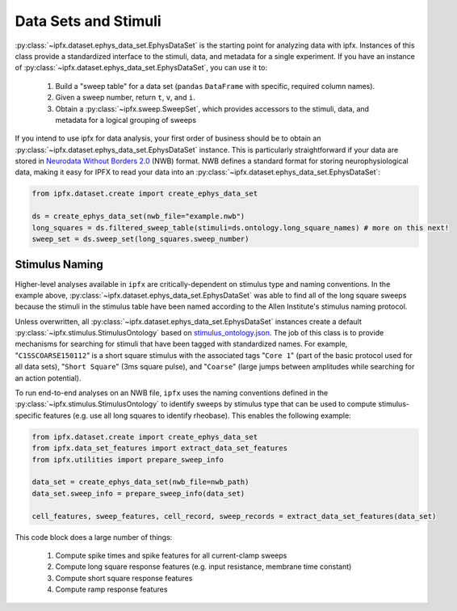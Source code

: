 Data Sets and Stimuli
=====================

:py:class:`~ipfx.dataset.ephys_data_set.EphysDataSet` is the starting point for analyzing data with ipfx. Instances of this class provide a standardized interface to the stimuli, data, and metadata for a single experiment. 
If you have an instance of :py:class:`~ipfx.dataset.ephys_data_set.EphysDataSet`, you can use it to:

    1. Build a "sweep table" for a data set (``pandas`` ``DataFrame`` with specific, required column names).
    2. Given a sweep number, return ``t``, ``v``, and ``i``.
    3. Obtain a :py:class:`~ipfx.sweep.SweepSet`, which provides accessors to the stimuli, data, and metadata for a logical grouping of sweeps

If you intend to use ipfx for data analysis, your first order of business should be to obtain an :py:class:`~ipfx.dataset.ephys_data_set.EphysDataSet` instance. 
This is particularly straightforward if your data are stored in `Neurodata Without Borders 2.0 <https://nwb.org>`_ (NWB) format. 
NWB defines a standard format for storing neurophysiological data, making it easy for IPFX to read your data into an :py:class:`~ipfx.dataset.ephys_data_set.EphysDataSet`:

.. code-block:: python

    from ipfx.dataset.create import create_ephys_data_set

    ds = create_ephys_data_set(nwb_file="example.nwb")
    long_squares = ds.filtered_sweep_table(stimuli=ds.ontology.long_square_names) # more on this next!
    sweep_set = ds.sweep_set(long_squares.sweep_number)

Stimulus Naming
---------------

Higher-level analyses available in ``ipfx`` are critically-dependent on stimulus type and naming conventions.  In the example above,
:py:class:`~ipfx.dataset.ephys_data_set.EphysDataSet` was able to find all of the long square sweeps because the stimuli in the stimulus table have been named according
to the Allen Institute's stimulus naming protocol.

Unless overwritten, all :py:class:`~ipfx.dataset.ephys_data_set.EphysDataSet` instances create a default :py:class:`~ipfx.stimulus.StimulusOntology` based on
`stimulus_ontology.json <http://github.com/AllenInstitute/ipfx/blob/master/allensdk/ipfx/stimulus_ontology.json>`_.  The job of this class is to provide mechanisms
for searching for stimuli that have been tagged with standardized names.  For example, "``C1SSCOARSE150112``" is a short square stimulus with the associated tags "``Core 1``" (part of the basic
protocol used for all data sets), "``Short Square``" (3ms square pulse), and "``Coarse``" (large jumps between amplitudes while searching for an action potential).

To run end-to-end analyses on an NWB file, ``ipfx`` uses the naming conventions defined in the :py:class:`~ipfx.stimulus.StimulusOntology` to identify sweeps
by stimulus type that can be used to compute stimulus-specific features (e.g. use all long squares to identify rheobase).  This enables the following example:


.. code-block:: python

    from ipfx.dataset.create import create_ephys_data_set
    from ipfx.data_set_features import extract_data_set_features
    from ipfx.utilities import prepare_sweep_info

    data_set = create_ephys_data_set(nwb_file=nwb_path)
    data_set.sweep_info = prepare_sweep_info(data_set)

    cell_features, sweep_features, cell_record, sweep_records = extract_data_set_features(data_set)

This code block does a large number of things:

    1. Compute spike times and spike features for all current-clamp sweeps
    2. Compute long square response features (e.g. input resistance, membrane time constant)
    3. Compute short square response features
    4. Compute ramp response features
